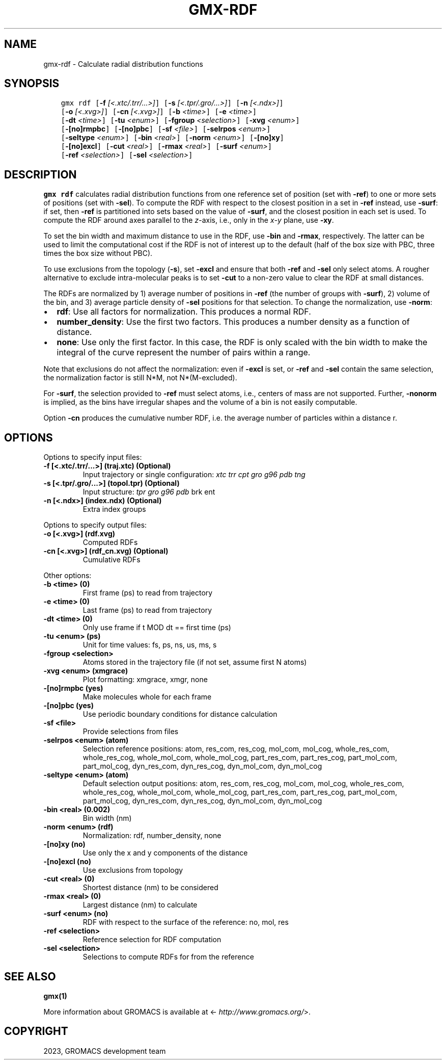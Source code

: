 .\" Man page generated from reStructuredText.
.
.
.nr rst2man-indent-level 0
.
.de1 rstReportMargin
\\$1 \\n[an-margin]
level \\n[rst2man-indent-level]
level margin: \\n[rst2man-indent\\n[rst2man-indent-level]]
-
\\n[rst2man-indent0]
\\n[rst2man-indent1]
\\n[rst2man-indent2]
..
.de1 INDENT
.\" .rstReportMargin pre:
. RS \\$1
. nr rst2man-indent\\n[rst2man-indent-level] \\n[an-margin]
. nr rst2man-indent-level +1
.\" .rstReportMargin post:
..
.de UNINDENT
. RE
.\" indent \\n[an-margin]
.\" old: \\n[rst2man-indent\\n[rst2man-indent-level]]
.nr rst2man-indent-level -1
.\" new: \\n[rst2man-indent\\n[rst2man-indent-level]]
.in \\n[rst2man-indent\\n[rst2man-indent-level]]u
..
.TH "GMX-RDF" "1" "Feb 06, 2023" "2023" "GROMACS"
.SH NAME
gmx-rdf \- Calculate radial distribution functions
.SH SYNOPSIS
.INDENT 0.0
.INDENT 3.5
.sp
.nf
.ft C
gmx rdf [\fB\-f\fP \fI[<.xtc/.trr/...>]\fP] [\fB\-s\fP \fI[<.tpr/.gro/...>]\fP] [\fB\-n\fP \fI[<.ndx>]\fP]
        [\fB\-o\fP \fI[<.xvg>]\fP] [\fB\-cn\fP \fI[<.xvg>]\fP] [\fB\-b\fP \fI<time>\fP] [\fB\-e\fP \fI<time>\fP]
        [\fB\-dt\fP \fI<time>\fP] [\fB\-tu\fP \fI<enum>\fP] [\fB\-fgroup\fP \fI<selection>\fP] [\fB\-xvg\fP \fI<enum>\fP]
        [\fB\-[no]rmpbc\fP] [\fB\-[no]pbc\fP] [\fB\-sf\fP \fI<file>\fP] [\fB\-selrpos\fP \fI<enum>\fP]
        [\fB\-seltype\fP \fI<enum>\fP] [\fB\-bin\fP \fI<real>\fP] [\fB\-norm\fP \fI<enum>\fP] [\fB\-[no]xy\fP]
        [\fB\-[no]excl\fP] [\fB\-cut\fP \fI<real>\fP] [\fB\-rmax\fP \fI<real>\fP] [\fB\-surf\fP \fI<enum>\fP]
        [\fB\-ref\fP \fI<selection>\fP] [\fB\-sel\fP \fI<selection>\fP]
.ft P
.fi
.UNINDENT
.UNINDENT
.SH DESCRIPTION
.sp
\fBgmx rdf\fP calculates radial distribution functions from one
reference set of position (set with \fB\-ref\fP) to one or more
sets of positions (set with \fB\-sel\fP).  To compute the RDF with
respect to the closest position in a set in \fB\-ref\fP instead, use
\fB\-surf\fP: if set, then \fB\-ref\fP is partitioned into sets
based on the value of \fB\-surf\fP, and the closest position in each
set is used. To compute the RDF around axes parallel to the
\fIz\fP\-axis, i.e., only in the \fIx\fP\-\fIy\fP plane, use
\fB\-xy\fP\&.
.sp
To set the bin width and maximum distance to use in the RDF, use
\fB\-bin\fP and \fB\-rmax\fP, respectively. The latter can be
used to limit the computational cost if the RDF is not of interest
up to the default (half of the box size with PBC, three times the
box size without PBC).
.sp
To use exclusions from the topology (\fB\-s\fP), set \fB\-excl\fP
and ensure that both \fB\-ref\fP and \fB\-sel\fP only select atoms.
A rougher alternative to exclude intra\-molecular peaks is to set
\fB\-cut\fP to a non\-zero value to clear the RDF at small
distances.
.sp
The RDFs are normalized by 1) average number of positions in
\fB\-ref\fP (the number of groups with \fB\-surf\fP), 2) volume
of the bin, and 3) average particle density of \fB\-sel\fP positions
for that selection. To change the normalization, use \fB\-norm\fP:
.INDENT 0.0
.IP \(bu 2
\fBrdf\fP: Use all factors for normalization.
This produces a normal RDF.
.IP \(bu 2
\fBnumber_density\fP: Use the first two factors.
This produces a number density as a function of distance.
.IP \(bu 2
\fBnone\fP: Use only the first factor.
In this case, the RDF is only scaled with the bin width to make
the integral of the curve represent the number of pairs within a
range.
.UNINDENT
.sp
Note that exclusions do not affect the normalization: even if
\fB\-excl\fP is set, or \fB\-ref\fP and
\fB\-sel\fP contain the same selection, the normalization factor
is still N*M, not N*(M\-excluded).
.sp
For \fB\-surf\fP, the selection provided to \fB\-ref\fP must
select atoms, i.e., centers of mass are not supported. Further,
\fB\-nonorm\fP is implied, as the bins have irregular shapes and
the volume of a bin is not easily computable.
.sp
Option \fB\-cn\fP produces the cumulative number RDF,
i.e. the average number of particles within a distance r.
.SH OPTIONS
.sp
Options to specify input files:
.INDENT 0.0
.TP
.B \fB\-f\fP [<.xtc/.trr/...>] (traj.xtc) (Optional)
Input trajectory or single configuration: \fI\%xtc\fP \fI\%trr\fP \fI\%cpt\fP \fI\%gro\fP \fI\%g96\fP \fI\%pdb\fP \fI\%tng\fP
.TP
.B \fB\-s\fP [<.tpr/.gro/...>] (topol.tpr) (Optional)
Input structure: \fI\%tpr\fP \fI\%gro\fP \fI\%g96\fP \fI\%pdb\fP brk ent
.TP
.B \fB\-n\fP [<.ndx>] (index.ndx) (Optional)
Extra index groups
.UNINDENT
.sp
Options to specify output files:
.INDENT 0.0
.TP
.B \fB\-o\fP [<.xvg>] (rdf.xvg)
Computed RDFs
.TP
.B \fB\-cn\fP [<.xvg>] (rdf_cn.xvg) (Optional)
Cumulative RDFs
.UNINDENT
.sp
Other options:
.INDENT 0.0
.TP
.B \fB\-b\fP <time> (0)
First frame (ps) to read from trajectory
.TP
.B \fB\-e\fP <time> (0)
Last frame (ps) to read from trajectory
.TP
.B \fB\-dt\fP <time> (0)
Only use frame if t MOD dt == first time (ps)
.TP
.B \fB\-tu\fP <enum> (ps)
Unit for time values: fs, ps, ns, us, ms, s
.TP
.B \fB\-fgroup\fP <selection>
Atoms stored in the trajectory file (if not set, assume first N atoms)
.TP
.B \fB\-xvg\fP <enum> (xmgrace)
Plot formatting: xmgrace, xmgr, none
.TP
.B \fB\-[no]rmpbc\fP  (yes)
Make molecules whole for each frame
.TP
.B \fB\-[no]pbc\fP  (yes)
Use periodic boundary conditions for distance calculation
.TP
.B \fB\-sf\fP <file>
Provide selections from files
.TP
.B \fB\-selrpos\fP <enum> (atom)
Selection reference positions: atom, res_com, res_cog, mol_com, mol_cog, whole_res_com, whole_res_cog, whole_mol_com, whole_mol_cog, part_res_com, part_res_cog, part_mol_com, part_mol_cog, dyn_res_com, dyn_res_cog, dyn_mol_com, dyn_mol_cog
.TP
.B \fB\-seltype\fP <enum> (atom)
Default selection output positions: atom, res_com, res_cog, mol_com, mol_cog, whole_res_com, whole_res_cog, whole_mol_com, whole_mol_cog, part_res_com, part_res_cog, part_mol_com, part_mol_cog, dyn_res_com, dyn_res_cog, dyn_mol_com, dyn_mol_cog
.TP
.B \fB\-bin\fP <real> (0.002)
Bin width (nm)
.TP
.B \fB\-norm\fP <enum> (rdf)
Normalization: rdf, number_density, none
.TP
.B \fB\-[no]xy\fP  (no)
Use only the x and y components of the distance
.TP
.B \fB\-[no]excl\fP  (no)
Use exclusions from topology
.TP
.B \fB\-cut\fP <real> (0)
Shortest distance (nm) to be considered
.TP
.B \fB\-rmax\fP <real> (0)
Largest distance (nm) to calculate
.TP
.B \fB\-surf\fP <enum> (no)
RDF with respect to the surface of the reference: no, mol, res
.TP
.B \fB\-ref\fP <selection>
Reference selection for RDF computation
.TP
.B \fB\-sel\fP <selection>
Selections to compute RDFs for from the reference
.UNINDENT
.SH SEE ALSO
.sp
\fBgmx(1)\fP
.sp
More information about GROMACS is available at <\fI\%http://www.gromacs.org/\fP>.
.SH COPYRIGHT
2023, GROMACS development team
.\" Generated by docutils manpage writer.
.
